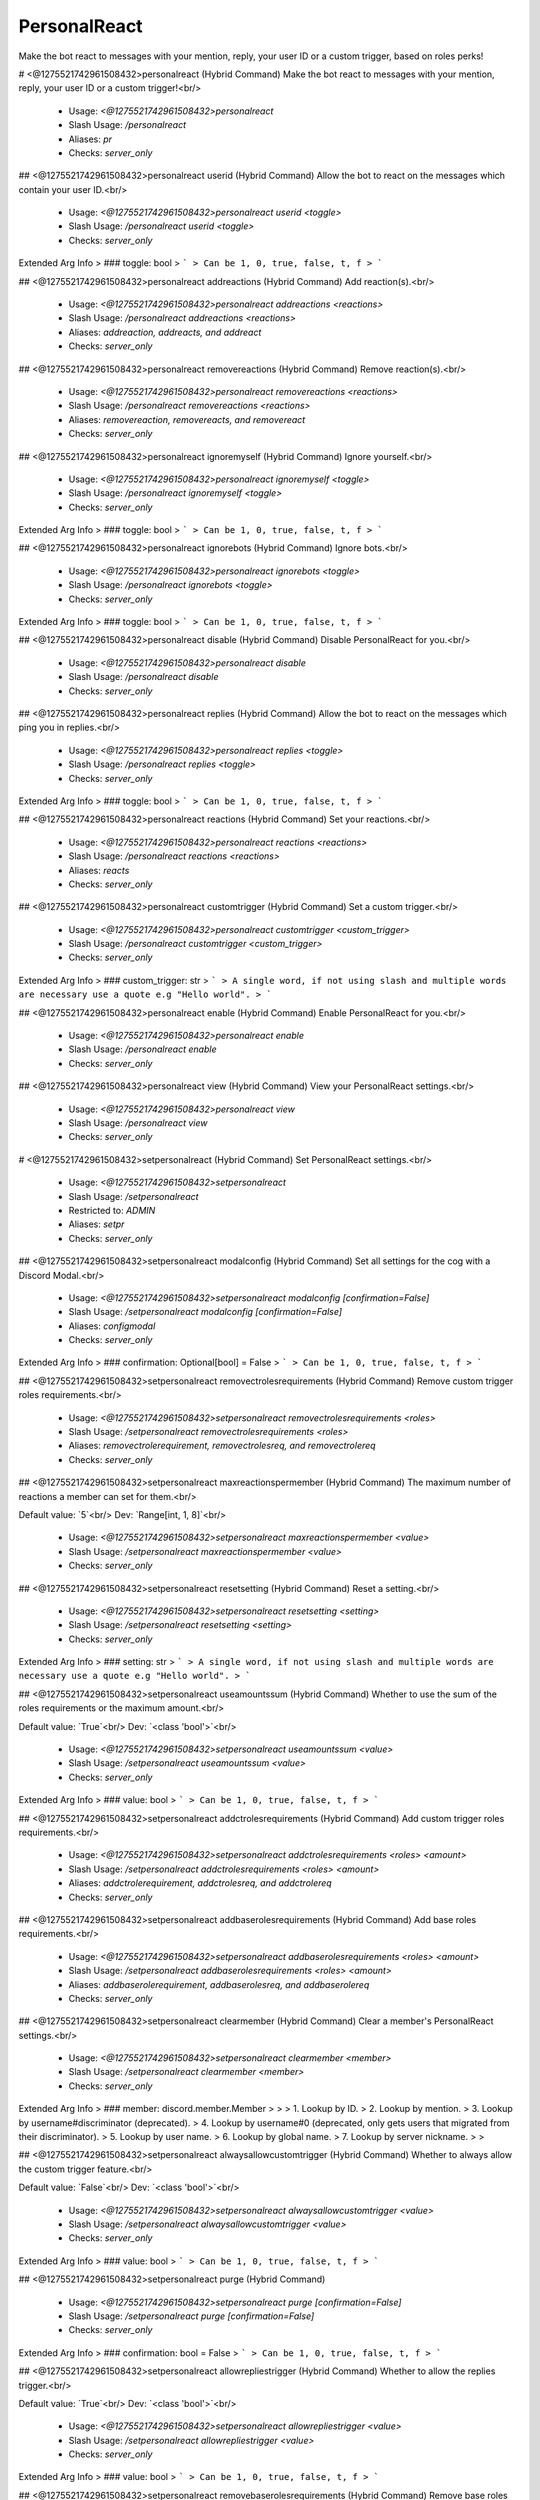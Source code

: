 PersonalReact
=============

Make the bot react to messages with your mention, reply, your user ID or a custom trigger, based on roles perks!

# <@1275521742961508432>personalreact (Hybrid Command)
Make the bot react to messages with your mention, reply, your user ID or a custom trigger!<br/>
 - Usage: `<@1275521742961508432>personalreact`
 - Slash Usage: `/personalreact`
 - Aliases: `pr`
 - Checks: `server_only`


## <@1275521742961508432>personalreact userid (Hybrid Command)
Allow the bot to react on the messages which contain your user ID.<br/>
 - Usage: `<@1275521742961508432>personalreact userid <toggle>`
 - Slash Usage: `/personalreact userid <toggle>`
 - Checks: `server_only`
Extended Arg Info
> ### toggle: bool
> ```
> Can be 1, 0, true, false, t, f
> ```


## <@1275521742961508432>personalreact addreactions (Hybrid Command)
Add reaction(s).<br/>
 - Usage: `<@1275521742961508432>personalreact addreactions <reactions>`
 - Slash Usage: `/personalreact addreactions <reactions>`
 - Aliases: `addreaction, addreacts, and addreact`
 - Checks: `server_only`


## <@1275521742961508432>personalreact removereactions (Hybrid Command)
Remove reaction(s).<br/>
 - Usage: `<@1275521742961508432>personalreact removereactions <reactions>`
 - Slash Usage: `/personalreact removereactions <reactions>`
 - Aliases: `removereaction, removereacts, and removereact`
 - Checks: `server_only`


## <@1275521742961508432>personalreact ignoremyself (Hybrid Command)
Ignore yourself.<br/>
 - Usage: `<@1275521742961508432>personalreact ignoremyself <toggle>`
 - Slash Usage: `/personalreact ignoremyself <toggle>`
 - Checks: `server_only`
Extended Arg Info
> ### toggle: bool
> ```
> Can be 1, 0, true, false, t, f
> ```


## <@1275521742961508432>personalreact ignorebots (Hybrid Command)
Ignore bots.<br/>
 - Usage: `<@1275521742961508432>personalreact ignorebots <toggle>`
 - Slash Usage: `/personalreact ignorebots <toggle>`
 - Checks: `server_only`
Extended Arg Info
> ### toggle: bool
> ```
> Can be 1, 0, true, false, t, f
> ```


## <@1275521742961508432>personalreact disable (Hybrid Command)
Disable PersonalReact for you.<br/>
 - Usage: `<@1275521742961508432>personalreact disable`
 - Slash Usage: `/personalreact disable`
 - Checks: `server_only`


## <@1275521742961508432>personalreact replies (Hybrid Command)
Allow the bot to react on the messages which ping you in replies.<br/>
 - Usage: `<@1275521742961508432>personalreact replies <toggle>`
 - Slash Usage: `/personalreact replies <toggle>`
 - Checks: `server_only`
Extended Arg Info
> ### toggle: bool
> ```
> Can be 1, 0, true, false, t, f
> ```


## <@1275521742961508432>personalreact reactions (Hybrid Command)
Set your reactions.<br/>
 - Usage: `<@1275521742961508432>personalreact reactions <reactions>`
 - Slash Usage: `/personalreact reactions <reactions>`
 - Aliases: `reacts`
 - Checks: `server_only`


## <@1275521742961508432>personalreact customtrigger (Hybrid Command)
Set a custom trigger.<br/>
 - Usage: `<@1275521742961508432>personalreact customtrigger <custom_trigger>`
 - Slash Usage: `/personalreact customtrigger <custom_trigger>`
 - Checks: `server_only`
Extended Arg Info
> ### custom_trigger: str
> ```
> A single word, if not using slash and multiple words are necessary use a quote e.g "Hello world".
> ```


## <@1275521742961508432>personalreact enable (Hybrid Command)
Enable PersonalReact for you.<br/>
 - Usage: `<@1275521742961508432>personalreact enable`
 - Slash Usage: `/personalreact enable`
 - Checks: `server_only`


## <@1275521742961508432>personalreact view (Hybrid Command)
View your PersonalReact settings.<br/>
 - Usage: `<@1275521742961508432>personalreact view`
 - Slash Usage: `/personalreact view`
 - Checks: `server_only`


# <@1275521742961508432>setpersonalreact (Hybrid Command)
Set PersonalReact settings.<br/>
 - Usage: `<@1275521742961508432>setpersonalreact`
 - Slash Usage: `/setpersonalreact`
 - Restricted to: `ADMIN`
 - Aliases: `setpr`
 - Checks: `server_only`


## <@1275521742961508432>setpersonalreact modalconfig (Hybrid Command)
Set all settings for the cog with a Discord Modal.<br/>
 - Usage: `<@1275521742961508432>setpersonalreact modalconfig [confirmation=False]`
 - Slash Usage: `/setpersonalreact modalconfig [confirmation=False]`
 - Aliases: `configmodal`
 - Checks: `server_only`
Extended Arg Info
> ### confirmation: Optional[bool] = False
> ```
> Can be 1, 0, true, false, t, f
> ```


## <@1275521742961508432>setpersonalreact removectrolesrequirements (Hybrid Command)
Remove custom trigger roles requirements.<br/>
 - Usage: `<@1275521742961508432>setpersonalreact removectrolesrequirements <roles>`
 - Slash Usage: `/setpersonalreact removectrolesrequirements <roles>`
 - Aliases: `removectrolerequirement, removectrolesreq, and removectrolereq`
 - Checks: `server_only`


## <@1275521742961508432>setpersonalreact maxreactionspermember (Hybrid Command)
The maximum number of reactions a member can set for them.<br/>

Default value: `5`<br/>
Dev: `Range[int, 1, 8]`<br/>
 - Usage: `<@1275521742961508432>setpersonalreact maxreactionspermember <value>`
 - Slash Usage: `/setpersonalreact maxreactionspermember <value>`
 - Checks: `server_only`


## <@1275521742961508432>setpersonalreact resetsetting (Hybrid Command)
Reset a setting.<br/>
 - Usage: `<@1275521742961508432>setpersonalreact resetsetting <setting>`
 - Slash Usage: `/setpersonalreact resetsetting <setting>`
 - Checks: `server_only`
Extended Arg Info
> ### setting: str
> ```
> A single word, if not using slash and multiple words are necessary use a quote e.g "Hello world".
> ```


## <@1275521742961508432>setpersonalreact useamountssum (Hybrid Command)
Whether to use the sum of the roles requirements or the maximum amount.<br/>

Default value: `True`<br/>
Dev: `<class 'bool'>`<br/>
 - Usage: `<@1275521742961508432>setpersonalreact useamountssum <value>`
 - Slash Usage: `/setpersonalreact useamountssum <value>`
 - Checks: `server_only`
Extended Arg Info
> ### value: bool
> ```
> Can be 1, 0, true, false, t, f
> ```


## <@1275521742961508432>setpersonalreact addctrolesrequirements (Hybrid Command)
Add custom trigger roles requirements.<br/>
 - Usage: `<@1275521742961508432>setpersonalreact addctrolesrequirements <roles> <amount>`
 - Slash Usage: `/setpersonalreact addctrolesrequirements <roles> <amount>`
 - Aliases: `addctrolerequirement, addctrolesreq, and addctrolereq`
 - Checks: `server_only`


## <@1275521742961508432>setpersonalreact addbaserolesrequirements (Hybrid Command)
Add base roles requirements.<br/>
 - Usage: `<@1275521742961508432>setpersonalreact addbaserolesrequirements <roles> <amount>`
 - Slash Usage: `/setpersonalreact addbaserolesrequirements <roles> <amount>`
 - Aliases: `addbaserolerequirement, addbaserolesreq, and addbaserolereq`
 - Checks: `server_only`


## <@1275521742961508432>setpersonalreact clearmember (Hybrid Command)
Clear a member's PersonalReact settings.<br/>
 - Usage: `<@1275521742961508432>setpersonalreact clearmember <member>`
 - Slash Usage: `/setpersonalreact clearmember <member>`
 - Checks: `server_only`
Extended Arg Info
> ### member: discord.member.Member
> 
> 
>     1. Lookup by ID.
>     2. Lookup by mention.
>     3. Lookup by username#discriminator (deprecated).
>     4. Lookup by username#0 (deprecated, only gets users that migrated from their discriminator).
>     5. Lookup by user name.
>     6. Lookup by global name.
>     7. Lookup by server nickname.
> 
>     


## <@1275521742961508432>setpersonalreact alwaysallowcustomtrigger (Hybrid Command)
Whether to always allow the custom trigger feature.<br/>

Default value: `False`<br/>
Dev: `<class 'bool'>`<br/>
 - Usage: `<@1275521742961508432>setpersonalreact alwaysallowcustomtrigger <value>`
 - Slash Usage: `/setpersonalreact alwaysallowcustomtrigger <value>`
 - Checks: `server_only`
Extended Arg Info
> ### value: bool
> ```
> Can be 1, 0, true, false, t, f
> ```


## <@1275521742961508432>setpersonalreact purge (Hybrid Command)

 - Usage: `<@1275521742961508432>setpersonalreact purge [confirmation=False]`
 - Slash Usage: `/setpersonalreact purge [confirmation=False]`
 - Checks: `server_only`
Extended Arg Info
> ### confirmation: bool = False
> ```
> Can be 1, 0, true, false, t, f
> ```


## <@1275521742961508432>setpersonalreact allowrepliestrigger (Hybrid Command)
Whether to allow the replies trigger.<br/>

Default value: `True`<br/>
Dev: `<class 'bool'>`<br/>
 - Usage: `<@1275521742961508432>setpersonalreact allowrepliestrigger <value>`
 - Slash Usage: `/setpersonalreact allowrepliestrigger <value>`
 - Checks: `server_only`
Extended Arg Info
> ### value: bool
> ```
> Can be 1, 0, true, false, t, f
> ```


## <@1275521742961508432>setpersonalreact removebaserolesrequirements (Hybrid Command)
Remove base roles requirements.<br/>
 - Usage: `<@1275521742961508432>setpersonalreact removebaserolesrequirements <roles>`
 - Slash Usage: `/setpersonalreact removebaserolesrequirements <roles>`
 - Aliases: `removebaserolerequirement, removebaserolesreq, and removebaserolereq`
 - Checks: `server_only`


## <@1275521742961508432>setpersonalreact showsettings (Hybrid Command)
Show all settings for the cog with defaults and values.<br/>
 - Usage: `<@1275521742961508432>setpersonalreact showsettings [with_dev=False]`
 - Slash Usage: `/setpersonalreact showsettings [with_dev=False]`
 - Checks: `server_only`
Extended Arg Info
> ### with_dev: Optional[bool] = False
> ```
> Can be 1, 0, true, false, t, f
> ```


## <@1275521742961508432>setpersonalreact mincustomtriggerlength (Hybrid Command)
The minimum length of a custom trigger.<br/>

Default value: `3`<br/>
Dev: `Range[int, 3, 8]`<br/>
 - Usage: `<@1275521742961508432>setpersonalreact mincustomtriggerlength <value>`
 - Slash Usage: `/setpersonalreact mincustomtriggerlength <value>`
 - Checks: `server_only`


## <@1275521742961508432>setpersonalreact blacklistedchannels (Hybrid Command)
The channels where the bot won't react.<br/>

Default value: `[]`<br/>
Dev: `Greedy[Union]`<br/>
 - Usage: `<@1275521742961508432>setpersonalreact blacklistedchannels <value>`
 - Slash Usage: `/setpersonalreact blacklistedchannels <value>`
 - Checks: `server_only`


## <@1275521742961508432>setpersonalreact roles (Hybrid Command)
Set the roles requirements.<br/>
 - Usage: `<@1275521742961508432>setpersonalreact roles`
 - Slash Usage: `/setpersonalreact roles`
 - Aliases: `view`
 - Checks: `server_only`



